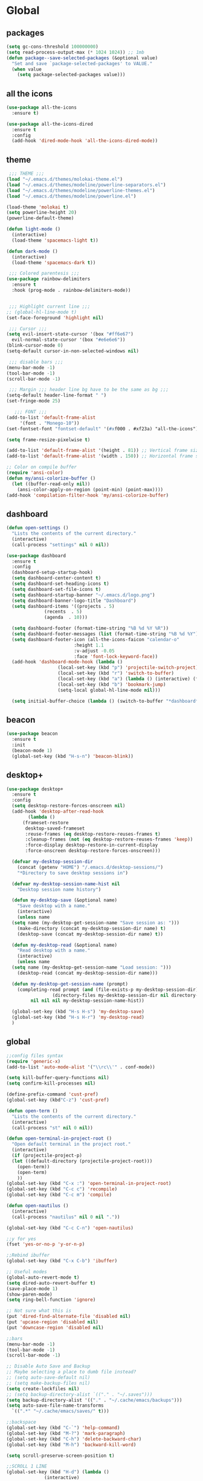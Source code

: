 * Global
** packages
 #+BEGIN_SRC emacs-lisp
   (setq gc-cons-threshold 100000000)
   (setq read-process-output-max (* 1024 1024)) ;; 1mb
   (defun package--save-selected-packages (&optional value)
     "Set and save `package-selected-packages' to VALUE."
     (when value
       (setq package-selected-packages value)))
 #+END_SRC
** all the icons
 #+BEGIN_SRC emacs-lisp
   (use-package all-the-icons
     :ensure t)

   (use-package all-the-icons-dired
     :ensure t
     :config
     (add-hook 'dired-mode-hook 'all-the-icons-dired-mode))
 #+END_SRC
** theme
 #+BEGIN_SRC emacs-lisp
	;;; THEME ;;;
   (load "~/.emacs.d/themes/molokai-theme.el")
   (load "~/.emacs.d/themes/modeline/powerline-separators.el")
   (load "~/.emacs.d/themes/modeline/powerline-themes.el")
   (load "~/.emacs.d/themes/modeline/powerline.el")

   (load-theme 'molokai t)
   (setq powerline-height 20)
   (powerline-default-theme)

   (defun light-mode ()
     (interactive)
     (load-theme 'spacemacs-light t))

   (defun dark-mode ()
     (interactive)
     (load-theme 'spacemacs-dark t))

	;;; Colored parentesis ;;;
   (use-package rainbow-delimiters
     :ensure t
     :hook (prog-mode . rainbow-delimiters-mode))


	;;; Highlight current line ;;;
   ;; (global-hl-line-mode t)
   (set-face-foreground 'highlight nil)

	;;; Cursor ;;;
   (setq evil-insert-state-cursor '(box "#ff6e67")
	 evil-normal-state-cursor '(box "#e6e6e6"))
   (blink-cursor-mode 0)
   (setq-default cursor-in-non-selected-windows nil)

	;;; disable bars ;;;
   (menu-bar-mode -1)
   (tool-bar-mode -1)
   (scroll-bar-mode -1)

	;;; Margin ;;; header line bg have to be the same as bg ;;;
   (setq-default header-line-format " ")
   (set-fringe-mode 25)

      ;;; FONT ;;;
   (add-to-list 'default-frame-alist
		'(font . "Monego-10"))
   (set-fontset-font "fontset-default" '(#xf000 . #xf23a) "all-the-icons")

   (setq frame-resize-pixelwise t)

   (add-to-list 'default-frame-alist '(height . 81)) ;; Vertical frame size
   (add-to-list 'default-frame-alist '(width . 150)) ;; Horizontal frame size

   ;; Color on compile buffer
   (require 'ansi-color)
   (defun my/ansi-colorize-buffer ()
     (let ((buffer-read-only nil))
       (ansi-color-apply-on-region (point-min) (point-max))))
   (add-hook 'compilation-filter-hook 'my/ansi-colorize-buffer)
 #+END_SRC
** dashboard
 #+BEGIN_SRC emacs-lisp
   (defun open-settings ()
     "Lists the contents of the current directory."
     (interactive)
     (call-process "settings" nil 0 nil))

   (use-package dashboard
     :ensure t
     :config
     (dashboard-setup-startup-hook)
     (setq dashboard-center-content t)
     (setq dashboard-set-heading-icons t)
     (setq dashboard-set-file-icons t)
     (setq dashboard-startup-banner "~/.emacs.d/logo.png")
     (setq dashboard-banner-logo-title "Dashboard")
     (setq dashboard-items '((projects . 5)
			     (recents  . 5)
			     (agenda  . 10)))

     (setq dashboard-footer (format-time-string "%B %d %Y %R"))
     (setq dashboard-footer-messages (list (format-time-string "%B %d %Y")))
     (setq dashboard-footer-icon (all-the-icons-faicon "calendar-o"
							:height 1.1
							:v-adjust -0.05
							:face 'font-lock-keyword-face))
     (add-hook 'dashboard-mode-hook (lambda ()
				      (local-set-key (kbd "p") 'projectile-switch-project)
				      (local-set-key (kbd "r") 'switch-to-buffer)
				      (local-set-key (kbd "a") (lambda () (interactive) (find-file "~/Dropbox/agenda.org")))
				      (local-set-key (kbd "b") 'bookmark-jump)
				      (setq-local global-hl-line-mode nil)))

     (setq initial-buffer-choice (lambda () (switch-to-buffer "*dashboard*"))))
 #+END_SRC
** beacon
 #+BEGIN_SRC emacs-lisp
   (use-package beacon
     :ensure t
     :init
     (beacon-mode 1)
     (global-set-key (kbd "H-s-n") 'beacon-blink))
 #+END_SRC
** desktop+
 #+BEGIN_SRC emacs-lisp
   (use-package desktop+
     :ensure t
     :config
     (setq desktop-restore-forces-onscreen nil)
     (add-hook 'desktop-after-read-hook
	       (lambda ()
		 (frameset-restore
		  desktop-saved-frameset
		  :reuse-frames (eq desktop-restore-reuses-frames t)
		  :cleanup-frames (not (eq desktop-restore-reuses-frames 'keep))
		  :force-display desktop-restore-in-current-display
		  :force-onscreen desktop-restore-forces-onscreen)))

     (defvar my-desktop-session-dir
       (concat (getenv "HOME") "/.emacs.d/desktop-sessions/")
       "*Directory to save desktop sessions in")

     (defvar my-desktop-session-name-hist nil
       "Desktop session name history")

     (defun my-desktop-save (&optional name)
       "Save desktop with a name."
       (interactive)
       (unless name
	 (setq name (my-desktop-get-session-name "Save session as: ")))
       (make-directory (concat my-desktop-session-dir name) t)
       (desktop-save (concat my-desktop-session-dir name) t))

     (defun my-desktop-read (&optional name)
       "Read desktop with a name."
       (interactive)
       (unless name
	 (setq name (my-desktop-get-session-name "Load session: ")))
       (desktop-read (concat my-desktop-session-dir name)))

     (defun my-desktop-get-session-name (prompt)
       (completing-read prompt (and (file-exists-p my-desktop-session-dir)
				    (directory-files my-desktop-session-dir nil directory-files-no-dot-files-regexp))
			nil nil nil my-desktop-session-name-hist))

     (global-set-key (kbd "H-s H-s") 'my-desktop-save)
     (global-set-key (kbd "H-s H-r") 'my-desktop-read)
     )
 #+END_SRC

** global
 #+BEGIN_SRC emacs-lisp
   ;;config files syntax
   (require 'generic-x)
   (add-to-list 'auto-mode-alist '("\\rc\\'" . conf-mode))

   (setq kill-buffer-query-functions nil)
   (setq confirm-kill-processes nil)

   (define-prefix-command 'cust-pref)
   (global-set-key (kbd"C-z") 'cust-pref)

   (defun open-term ()
     "Lists the contents of the current directory."
     (interactive)
     (call-process "st" nil 0 nil))

   (defun open-terminal-in-project-root ()
     "Open default terminal in the project root."
     (interactive)
     (if (projectile-project-p)
	 (let ((default-directory (projectile-project-root)))
	   (open-term))
       (open-term)
       ))
   (global-set-key (kbd "C-x :") 'open-terminal-in-project-root)
   (global-set-key (kbd "C-c c") 'recompile)
   (global-set-key (kbd "C-c m") 'compile)

   (defun open-nautilus ()
     (interactive)
     (call-process "nautilus" nil 0 nil "."))

   (global-set-key (kbd "C-c C-n") 'open-nautilus)

   ;;y for yes
   (fset 'yes-or-no-p 'y-or-n-p)

   ;;Rebind ibuffer
   (global-set-key (kbd "C-x C-b") 'ibuffer)

   ;; Useful modes
   (global-auto-revert-mode t)
   (setq dired-auto-revert-buffer t)
   (save-place-mode 1)
   (show-paren-mode)
   (setq ring-bell-function 'ignore)

   ;; Not sure what this is
   (put 'dired-find-alternate-file 'disabled nil)
   (put 'upcase-region 'disabled nil)
   (put 'downcase-region 'disabled nil)

   ;;bars
   (menu-bar-mode -1)
   (tool-bar-mode -1)
   (scroll-bar-mode -1)

   ;; Disable Auto Save and Backup
   ;; Maybe selecting a place to dumb file instead?
   ;; (setq auto-save-default nil)
   ;; (setq make-backup-files nil)
   (setq create-lockfiles nil)
   ;; (setq backup-directory-alist `(("." . "~/.saves")))
   (setq backup-directory-alist '(("." . "~/.cache/emacs/backups")))
   (setq auto-save-file-name-transforms
	 `((".*" "~/.cache/emacs/saves/" t)))

   ;;backspace
   (global-set-key (kbd "C-`") 'help-command)
   (global-set-key (kbd "M-?") 'mark-paragraph)
   (global-set-key (kbd "C-h") 'delete-backward-char)
   (global-set-key (kbd "M-h") 'backward-kill-word)

   (setq scroll-preserve-screen-position t)

   ;;SCROLL 1 LINE
   (global-set-key (kbd "H-d") (lambda ()
				 (interactive)
				 (scroll-up 4)
				 (setq this-command 'next-line)
				 (next-line 4)))
   (global-set-key (kbd "H-u") (lambda ()
				 (interactive)
				 (scroll-down 4)
				 (setq this-command 'previous-line)
				 (previous-line 4)))

   ;; Edit as root
   (defun er-sudo-edit (&optional arg)
     (interactive "P")
     (if (or arg (not buffer-file-name))
	 (find-file (concat "/sudo:root@localhost:"
			    (ido-read-file-name "Find file(as root): ")))
       (find-alternate-file (concat "/sudo:root@localhost:" buffer-file-name))))

   (global-set-key (kbd "C-x C-r") #'er-sudo-edit)

   ;;Save on focus lost
   (defun save-all ()
     (interactive)
     (save-some-buffers t))

   (add-hook 'focus-out-hook 'save-all)
   (defadvice switch-to-buffer (before save-buffer-now activate)
     (when buffer-file-name (save-buffer)))
   (defadvice projectile-find-other-file (before save-buffer-now activate)
     (when buffer-file-name (save-buffer)))
   (defadvice bookmark-jump (before save-buffer-now activate)
     (when buffer-file-name (save-buffer)))
   (defadvice other-window (before other-window-now activate)
     (when buffer-file-name (save-buffer)))
   (defadvice windmove-up (before other-window-now activate)
     (when buffer-file-name (save-buffer)))
   (defadvice windmove-down (before other-window-now activate)
     (when buffer-file-name (save-buffer)))
   (defadvice windmove-left (before other-window-now activate)
     (when buffer-file-name (save-buffer)))
   (defadvice windmove-right (before other-window-now activate)
     (when buffer-file-name (save-buffer)))

   ;;asm mode
   (defun my-asm-mode-hook ()
     ;; you can use `comment-dwim' (M-;) for this kind of behaviour anyway
     (local-unset-key (vector asm-comment-char))
     ;; asm-mode sets it locally to nil, to "stay closer to the old TAB behaviour".
     (setq tab-always-indent (default-value 'tab-always-indent)))

   (add-hook 'asm-mode-hook #'my-asm-mode-hook)


      ;;; indent buffer or region
   (defun er-indent-buffer ()
     "Indent the currently visited buffer."
     (interactive)
     (indent-region (point-min) (point-max)
		    (delete-trailing-whitespace)))

   (defun er-indent-region-or-buffer ()
     "Indent a region if selected, otherwise the whole buffer."
     (interactive)
     (save-excursion
       (if (region-active-p)
	   (progn
	     (indent-region (region-beginning) (region-end))
	     (message "Indented selected region."))
	 (progn
	   (er-indent-buffer)
	   (message "Indented buffer.")))))

   (global-set-key (kbd "C-M-\\") #'er-indent-region-or-buffer)

   ;; C-a better beginning of line
   (defun smarter-move-beginning-of-line (arg)
     (interactive "^p")
     (setq arg (or arg 1))

     ;; Move lines first
     (when (/= arg 1)
       (let ((line-move-visual nil))
	 (forward-line (1- arg))))

     (let ((orig-point (point)))
       (back-to-indentation)
       (when (= orig-point (point))
	 (move-beginning-of-line 1))))

   ;; remap C-a to `smarter-move-beginning-of-line'
   (global-set-key [remap move-beginning-of-line]
		   'smarter-move-beginning-of-line)

   ;; move the line(s) spanned by the active region up/down (line transposing)
   ;; {{{
   (defun move-lines (n)
     (let ((beg) (end) (keep))
       (if mark-active
	   (save-excursion
	     (setq keep t)
	     (setq beg (region-beginning)
		   end (region-end))
	     (goto-char beg)
	     (setq beg (line-beginning-position))
	     (goto-char end)
	     (setq end (line-beginning-position 2)))
	 (setq beg (line-beginning-position)
	       end (line-beginning-position 2)))
       (let ((offset (if (and (mark t)
			      (and (>= (mark t) beg)
				   (< (mark t) end)))
			 (- (point) (mark t))))
	     (rewind (- end (point))))
	 (goto-char (if (< n 0) beg end))
	 (forward-line n)
	 (insert (delete-and-extract-region beg end))
	 (backward-char rewind)
	 (if offset (set-mark (- (point) offset))))
       (if keep
	   (setq mark-active t
		 deactivate-mark nil))))

   (defun move-lines-up (n)
     "move the line(s) spanned by the active region up by N lines."
     (interactive "*p")
     (move-lines (- (or n 1))))

   (defun move-lines-down (n)
     "move the line(s) spanned by the active region down by N lines."
     (interactive "*p")
     (move-lines (or n 1)))

   (global-set-key (kbd "H-p") 'move-lines-up)
   (global-set-key (kbd "H-n") 'move-lines-down)
 #+END_SRC
** buffers
 #+BEGIN_SRC emacs-lisp
   ;; (setq-default message-log-max nil)
   ;; (when (get-buffer "*Messages*")
   ;;   (kill-buffer "*Messages*"))

   ;; switch to previous buffer
   (defun switch-to-previous-buffer ()
     (interactive)
     (switch-to-buffer (other-buffer)))

   (global-set-key (kbd "H-<tab>") 'switch-to-previous-buffer)

   (defun dont-kill-important-buffers ()
     "Inhibit killing of important buffers."
     (not (member (buffer-name) '("*dashboard*" "*scratch*"))))

   (add-hook 'kill-buffer-query-functions #'dont-kill-important-buffers)

   (defun nuke-all-buffers ()
     (interactive)
     (mapcar 'kill-buffer (buffer-list))
     (delete-other-windows))
   (global-set-key (kbd "C-x K") 'nuke-all-buffers)

   (defun kill-other-buffers ()
     (interactive)
     (dolist (buffer (buffer-list))
       (unless (or (eql buffer (current-buffer)) )
	 (kill-buffer buffer))))
   (global-set-key (kbd "C-x L") 'kill-other-buffers)

   (global-set-key (kbd "H-h") 'windmove-left)
   (global-set-key (kbd "H-l") 'windmove-right)
   (global-set-key (kbd "H-k") 'windmove-up)
   (global-set-key (kbd "H-j") 'windmove-down)

   (global-set-key (kbd "H-M-h") 'shrink-window-horizontally)
   (global-set-key (kbd "H-M-l") 'enlarge-window-horizontally)
   (global-set-key (kbd "H-M-k") 'enlarge-window)
   (global-set-key (kbd "H-M-j") 'shrink-window)

   (use-package buffer-move
     :ensure t
     :init
     (global-set-key (kbd "H-K")     'buf-move-up)
     (global-set-key (kbd "H-J")   'buf-move-down)
     (global-set-key (kbd "H-H")   'buf-move-left)
     (global-set-key (kbd "H-L")  'buf-move-right))

   (when (fboundp 'winner-mode)
     (winner-mode 1))

   (global-set-key (kbd "H-/") 'winner-undo)
   (global-set-key (kbd "H-?") 'winner-redo)

   (setq fit-window-to-buffer-horizontally t)
   (setq window-resize-pixelwise t)

   (defun my-make-room-for-new-compilation-buffer ()
     "Renames existing *compilation* buffer to something unique so
	 that a new compilation job can be run."
     (interactive)
     (let ((cbuf (get-buffer "*compilation*"))
	   (more-cbufs t)
	   (n 1)
	   (new-cbuf-name ""))
       (when cbuf
	 (while more-cbufs
	   (setq new-cbuf-name (concat (format "*compilation: %d " n) compile-command "*"))
	   (setq n (1+ n))
	   (setq more-cbufs (get-buffer new-cbuf-name)))
	 (with-current-buffer cbuf
	   (rename-buffer new-cbuf-name)))))

   (add-hook 'compilation-mode-hook 'my-make-room-for-new-compilation-buffer)

   (defvar parameters
     '(window-parameters . ((no-delete-other-windows . t))))

   (setq
    display-buffer-alist
    `(("\\*Buffer List\\*" display-buffer-in-side-window
       (side . bottom) (slot . 0) (window-height . fit-window-to-buffer)
       (preserve-size . (nil . t)) ,parameters)
      ("\\*Tags List\\*" display-buffer-in-side-window
       (side . right) (slot . 0) (window-width . fit-window-to-buffer)
       (preserve-size . (t . nil)) ,parameters)
      ("\\*\\(?:help\\|grep\\|Completions\\)\\*\\|^*compilation:"
       (display-buffer-reuse-window display-buffer-in-side-window)
       (side . top) (slot . -1) (preserve-size . (nil . t)) (window-height . 0.15)
       ,parameters)
      ("\\*\\(?:shell\\|vterm\\)\\*\\|^magit:"
       (display-buffer-reuse-window display-buffer-in-side-window)
       (side . top) (slot . 1) (preserve-size . (nil . t)) (window-height . 0.15)
       ,parameters)))
   (global-set-key (kbd "C-x w") 'window-toggle-side-windows)

   (global-set-key (kbd "H-!") (lambda()
				 (interactive)
				 (display-buffer-in-side-window (get-buffer (buffer-name)) '((side . top) (slot . -1)))))
   (global-set-key (kbd "H-@") (lambda()
				 (interactive)
				 (display-buffer-in-side-window (get-buffer (buffer-name)) '((side . top) (slot . 1)))))
   (global-set-key (kbd "H-#") (lambda()
				 (interactive)
				 (display-buffer-in-side-window (get-buffer (buffer-name)) '((side . right) (slot . 1) (window-width . 0.35)))))
 #+END_SRC
** smooth-scrolling
 #+BEGIN_SRC emacs-lisp
   (use-package smooth-scrolling
     :ensure t
     :config
     (smooth-scrolling-mode 1))
 #+END_SRC
** openwith
 #+BEGIN_SRC emacs-lisp
   (use-package openwith
     :ensure t
     :config
     (when (require 'openwith nil 'noerror)
       (setq openwith-associations
             (list
              (list (openwith-make-extension-regexp
                     '("mp4" "mkv"))
                    "mpv"
                    '(file))
              (list (openwith-make-extension-regexp
                     '("glade"))
                    "glade"
                    '(file))
              (list (openwith-make-extension-regexp
                     '("mp3"))
                    "alacritty -e cmus"
                    '(file))
              (list (openwith-make-extension-regexp
                     '("doc" "xls" "xlsx" "ppt" "odt" "ods" "odg" "odp"))
                    "libreoffice"
                    '(file))
              (list (openwith-make-extension-regexp
                     '("pdf" "ps" "ps.gz" "dvi"))
                    "zathura"
                    '(file))
              (list (openwith-make-extension-regexp
                     '("docx"))
                    "libreoffice"
                    '(file))

              (list (openwith-make-extension-regexp
                     '("xopp"))
                    "xournalpp"
                    '(file))

              (list (openwith-make-extension-regexp
                     '("vcd"))
                    "gtkwave"
                    '(file))
              ))
       (openwith-mode 1))
     )
   (setq large-file-warning-threshold nil)
 #+END_SRC
** org
 #+BEGIN_SRC emacs-lisp
   (use-package org
     :ensure t
     :config
     (setq org-image-actual-width nil)
     (setq org-src-window-setup 'split-window-below)
     (add-hook 'org-mode-hook 'hi-lock-mode)
     (setq org-agenda-files (list "~/Dropbox/agenda.org")))

   (use-package org-bullets
     :ensure t
     :config
     (setq org-bullets-face-name (quote org-bullet-face))
     (add-hook 'org-mode-hook (lambda () (org-bullets-mode 1)))
     (setq org-bullets-bullet-list '("◉" "•" "●" "▶" "►" "▸"))
     )
   (define-key org-mode-map (kbd "C-c C-a") 'org-agenda)
   (define-key org-mode-map (kbd "H-,") 'org-cycle-agenda-files)
   (define-key org-mode-map (kbd "C-,") 'mc/mark-previous-like-this)
   (define-key org-mode-map (kbd "M-h") 'backward-kill-word)
   (define-key org-mode-map (kbd "C-c h") 'counsel-org-goto-all)
   (setq org-startup-with-inline-images t)
 #+END_SRC
** dired
 #+BEGIN_SRC emacs-lisp
   (require 'dired-x)
   (setq-default dired-omit-files-p t) ; Buffer-local variable
   (setq dired-omit-files (concat dired-omit-files "\\|^\\..+$"))
   (add-hook 'dired-mode-hook
	     (lambda ()
	       (define-key dired-mode-map (kbd "M-p")
		 (lambda () (interactive) (find-alternate-file "..")))))

   (add-hook 'dired-mode-hook
	     (lambda ()
	       (define-key dired-mode-map (kbd "J")
		 (lambda () (interactive) (counsel-find-file)))))

   (add-hook 'dired-mode-hook
	     (lambda ()
	       (define-key dired-mode-map (kbd "j")
		 (lambda () (interactive) (next-line)))))

   (add-hook 'dired-mode-hook
	     (lambda ()
	       (define-key dired-mode-map (kbd "k")
		 (lambda () (interactive) (previous-line)))))

   (add-hook 'dired-mode-hook
	     (lambda ()
	       (define-key dired-mode-map (kbd "K")
		 (lambda () (interactive) (dired-do-kill-lines)))))


   (add-hook 'dired-mode-hook
	     (lambda ()
	       (dired-hide-details-mode)))


   ;; zip files on dired mode
   (defvar dired-compress-files-alist
     '(("\\.tar\\.gz\\'" . "tar -c %i | gzip -c9 > %o")
       ("\\.zip\\'" . "zip %o -r --filesync %i")))
 #+END_SRC

** avy
 #+BEGIN_SRC emacs-lisp
   (use-package avy
     :ensure t
     :config
     (defun avy-line-saving-column ()
     (interactive)
     (let ((col (current-column)))
       (avy-goto-line)
       (move-to-column col)))

     (global-set-key (kbd "C-S-l") 'avy-line-saving-column))
 #+END_SRC
** evil
 #+BEGIN_SRC emacs-lisp
   (use-package evil
     :ensure t
     :init
     (setq-default evil-want-C-u-scroll t)
     (setq evil-want-keybinding nil)
     (setq evil-want-integration t)
     :config
     (evil-mode 1)
     (evil-set-undo-system 'undo-tree)
     (setq evil-normal-state-tag " NORMAL ")
     (setq evil-insert-state-tag " INSERT ")
     (setq evil-visual-state-tag " VISUAL ")
     ;;emacs state is i state
     (setq evil-insert-state-map (make-sparse-keymap))
     (define-key evil-insert-state-map (kbd "<escape>") 'evil-normal-state)

     (add-to-list 'evil-emacs-state-modes 'nav-mode)
     (add-to-list 'evil-emacs-state-modes 'dired-mode)

     (define-key evil-normal-state-map (kbd "gd") 'xref-find-definitions)
     (define-key evil-normal-state-map (kbd "M-.") 'xref-find-definitions)
     (define-key evil-normal-state-map (kbd "M-,") 'xref-pop-marker-stack)

     (with-eval-after-load 'evil-maps
       (define-key evil-motion-state-map (kbd "SPC") nil)
       (define-key evil-motion-state-map (kbd "RET") nil)
       (define-key evil-motion-state-map (kbd "TAB") nil))

     (evil-set-initial-state 'vterm-mode 'insert)

     (define-key evil-motion-state-map "'" 'evil-goto-mark)
     (define-key evil-motion-state-map "`" 'evil-goto-mark-line)

     (define-key evil-motion-state-map " " nil)
     (define-key evil-motion-state-map (kbd "K") 'man)

     (evil-define-motion evil-avy-goto-line-keep-column (count)
       "Evil motion for avy-goto-line, restoring column."
       :type exclusive :jump t :repeat abort
       (evil-without-repeat
	 (evil-enclose-avy-for-motion
	   (evil-save-column (avy-goto-line)))))
     ;; goto-line motion map (example)

     (define-key evil-motion-state-map (kbd "g c") 'avy-goto-char-2)
     (define-key evil-motion-state-map (kbd "g l") 'evil-avy-goto-line-keep-column)
     ;; (define-key evil-motion-state-map (kbd "g l") 'avy-line-saving-column)
     (define-key evil-normal-state-map (kbd "SPC w") 'window-toggle-side-windows)
     (define-key evil-normal-state-map (kbd "SPC 1") 'delete-other-windows)
     (define-key evil-normal-state-map (kbd "SPC 2") 'split-window-below)
     (define-key evil-normal-state-map (kbd "SPC 3") 'split-window-right)
     (define-key evil-normal-state-map (kbd "SPC 4 0") 'kill-buffer-and-window)
     (define-key evil-normal-state-map (kbd "SPC 0") 'delete-window)
     (define-key evil-normal-state-map (kbd "SPC f") 'find-file)
     (define-key evil-normal-state-map (kbd "SPC b") 'ivy-switch-buffer)
     (define-key evil-normal-state-map (kbd "SPC k") 'kill-buffer)
     (define-key evil-normal-state-map (kbd "SPC r b") 'bookmark-jump)
     (define-key evil-normal-state-map (kbd "SPC m d") 'magit-diff-buffer-file)
     (define-key evil-normal-state-map (kbd "SPC m f") 'magit-file-dispatch)
     (define-key evil-normal-state-map (kbd "SPC g") 'magit-status)

     (define-key evil-normal-state-map (kbd "g r") 'lsp-ui-peek-find-references)
     (define-key evil-normal-state-map (kbd "g R") 'lsp-find-references)
     (define-key evil-normal-state-map (kbd "g s") 'lsp-ivy-workspace-symbol)
     (define-key evil-normal-state-map (kbd "g S") 'lsp-ivy-global-workspace-symbol)
     (define-key evil-normal-state-map (kbd "SPC l l") 'lsp)
     (define-key evil-normal-state-map (kbd "SPC l e") 'lsp-treemacs-errors-list)
     (define-key evil-normal-state-map (kbd "SPC l o") 'lsp-organize-imports)
     (define-key evil-normal-state-map (kbd "SPC l t") 'treemacs-find-tag)
     (define-key evil-normal-state-map (kbd "SPC l r") 'lsp-rename)
     (define-key evil-normal-state-map (kbd "SPC l R") 'lsp-workspace-restart)
     (define-key evil-normal-state-map (kbd "SPC l a") 'lsp-execute-code-action)
     (define-key evil-normal-state-map (kbd "SPC l x") 'lsp-workspace-folders-remove)

     (define-key evil-normal-state-map (kbd "SPC [") 'flycheck-previous-error)
     (define-key evil-normal-state-map (kbd "SPC ]") 'flycheck-next-error)
     (define-key evil-normal-state-map (kbd "SPC e") 'flycheck-list-errors)

     (evil-define-key 'normal dashboard-mode-map
       (kbd "p") 'projectile-switch-project
       (kbd "b") 'bookmark-jump
       (kbd "a") (lambda () (interactive) (find-file "~/Dropbox/agenda.org"))
       (kbd "r") 'switch-to-buffer)

     (evil-define-key 'normal lsp-mode-map
       (kbd "SPC l d d") 'dap-debug
       (kbd "SPC l d b") 'dap-breakpoint-toggle
       (kbd "SPC l d h") 'dap-hydra)

     (evil-define-key 'normal java-mode-map
       (kbd "SPC l d d") 'dap-java-debug
       (kbd "SPC l d b") 'dap-breakpoint-toggle
       (kbd "SPC l d h") 'dap-hydra)

     (evil-define-key 'normal c-mode-map
       (kbd "SPC l d d") 'dap-debug
       (kbd "SPC l d b") 'dap-breakpoint-toggle
       (kbd "SPC l d h") 'dap-hydra)

     (evil-define-key 'normal magit-mode-map
       (kbd "g c") 'avy-goto-char-2
       (kbd "g l") 'evil-avy-goto-line-keep-column
       (kbd "C-M-<tab>") 'magit-section-cycle-diffs
       (kbd "SPC 1") 'delete-other-windows
       (kbd "SPC 2") 'split-window-below
       (kbd "SPC 3") 'split-window-right
       (kbd "SPC 4 0") 'kill-buffer-and-window
       (kbd "SPC 0") 'delete-window
       (kbd "SPC f") 'find-file
       (kbd "SPC b") 'ivy-switch-buffer
       (kbd "SPC k") 'kill-buffer
       (kbd "SPC r b") 'bookmark-jump
       (kbd "SPC g") 'magit-status)

     (evil-define-key 'normal dired-mode-map
       (kbd "g c") 'avy-goto-char-2
       (kbd "g l") 'evil-avy-goto-line-keep-column
       (kbd "g r") 'revert-buffer
       (kbd "K") 'dired-kill-subdir
       (kbd "SPC 2") 'split-window-below
       (kbd "SPC 3") 'split-window-right
       (kbd "SPC 4 0") 'kill-buffer-and-window
       (kbd "SPC 0") 'delete-window
       (kbd "SPC f") 'find-file
       (kbd "SPC b") 'ivy-switch-buffer
       (kbd "SPC k") 'kill-buffer
       (kbd "SPC r b") 'bookmark-jump
       (kbd "SPC g") 'magit-status)

     (evil-define-key 'normal projectile-mode-map
       (kbd "SPC p") 'projectile-command-map
       (kbd "SPC p b") 'my-counsel-projectile-switch-to-buffer
       (kbd "SPC TAB") 'projectile-switch-open-project
       (kbd "SPC p C-c") 'projectile-repeat-last-command)

     (evil-define-key 'normal xref--xref-buffer-mode-map
       (kbd "p") 'xref-prev-line
       (kbd "n") 'xref-next-line)

     (evil-define-key 'treemacs treemacs-mode-map
       (kbd "J") #'treemacs-find-file)

     (evil-define-key 'normal tide-mode-map
       (kbd "g d") 'tide-jump-to-definition
       (kbd "g r") 'xref-find-references
       (kbd "SPC t e") 'tide-project-errors
       (kbd "SPC t r") 'tide-rename-symbol
       (kbd "SPC t R") 'tide-rename-file
       (kbd "SPC t o") 'tide-organize-imports
       (kbd "SPC t f") 'tide-fix)
     )

   (use-package evil-collection
     :after magit 
     :ensure t
     :custom (evil-collection-setup-minibuffer t)
     :init (evil-collection-init))
 #+END_SRC
** undo-tree
 #+BEGIN_SRC emacs-lisp
   (use-package undo-tree
     :ensure t
     :config
     (global-undo-tree-mode))
 #+END_SRC
** mc
 #+BEGIN_SRC emacs-lisp
   (use-package multiple-cursors
     :ensure t
     :config
     (global-set-key (kbd "C-.")  'mc/mark-next-like-this)
     (global-set-key (kbd "C-,")  'mc/mark-previous-like-this)
     (global-set-key (kbd "C-\"")  'mc/mark-all-like-this)
     ;; (global-set-key (kbd "M-<down>")  'mc/mark-next-word-like-this)
     (global-set-key (kbd "C->")  'mc/skip-to-next-like-this)
     (global-set-key (kbd "C-<")  'mc/skip-to-previous-like-this)
     (global-set-key (kbd "C-x C-.")  'mc/unmark-next-like-this)
     (global-set-key (kbd "C-x C-,")  'mc/unmark-previous-like-this)
     (global-set-key (kbd "C-x C-:")  'mc/mark-pop)
     (global-set-key (kbd "M-[")  'mc/insert-numbers)
     (global-set-key (kbd "M-]")  'mc/insert-letters)
     ;; (global-set-key (kbd "C-c a")  'mc/vertical-align)

     )
 #+END_SRC
** helm
 #+BEGIN_SRC emacs-lisp
   (use-package helm
     :ensure t
     :config
     (require 'helm-config)
     (defvar emacs-helm-display-help-buffer-regexp '("\\*.*Helm.*Help.*\\*"))
     (defvar emacs-helm-display-buffer-regexp `("\\*.*helm.*\\*"
						(display-buffer-in-side-window)
						(inhibit-same-window . nil)
						(side . bottom)
						(window-width . 0.6)
						(window-height . 0.4)))

     (defun display-helm-at-bottom (buffer &optional _resume)
       (let ((display-buffer-alist (list emacs-helm-display-help-buffer-regexp
					 emacs-helm-display-buffer-regexp)))
	 (display-buffer buffer)))
     (setq helm-display-function 'display-helm-at-bottom)
     (setq helm-swoop-split-window-function 'display-helm-at-bottom)

     (setq use-dialog-box nil)
     (define-key helm-map (kbd "C-h") 'delete-backward-char)
     (helm-autoresize-mode 1)
     (global-set-key (kbd "H-y") 'helm-show-kill-ring))

   (use-package helm-xref
     :ensure t)

   (setq xref-prompt-for-identifier '(not xref-find-definitions
					  xref-find-definitions-other-window
					  xref-find-definitions-other-frame
					  xref-find-references))
 #+END_SRC
** ivy
 #+BEGIN_SRC emacs-lisp
   (use-package ivy
     :ensure t
     :init (ivy-mode 1)
     :config
     (setq ivy-height-alist
	   '((t
	      lambda (_caller)
	      (/ (frame-height) 2))))
     (setq ivy-display-style 'fancy)
     (setq ivy-count-format "%d/%d ")
     (setq ivy-use-virtual-buffers t)
     (setq ivy-re-builders-alist
	   '((t . ivy--regex-ignore-order)
	     (t      . ivy--regex-fuzzy)))
     (setq ivy-ignore-buffers '("\\` " "\\`\\*"))
     (global-set-key (kbd "C-c s") 'isearch-forward)
     (global-set-key (kbd "C-s") 'swiper)
     (define-key ivy-minibuffer-map (kbd "C-j") 'ivy-call)
     (define-key ivy-minibuffer-map (kbd "TAB") 'ivy-alt-done))

   (defun my-ivy-read (prompt)
     (ivy-read prompt (seq-filter
		       (lambda (x) (and (or (string-match-p "^*compilation" x)
					    (string-match-p "^*vterm" x)
					    (string-match-p "^magit:" x))
					(not (string-equal (buffer-name) x))))
		       (mapcar #'buffer-name (buffer-list)))))

   (defun ivy-compilation-buffers (&optional name)
     "Read desktop with a name."
     (interactive)
     (unless name
       (setq name (my-ivy-read "compilation buffers: ")))
     (switch-to-buffer name))

   (global-set-key (kbd "H-x b") 'ivy-compilation-buffers)
 #+END_SRC
** counsel
 #+BEGIN_SRC emacs-lisp
   (use-package counsel
     :ensure t
     :config
     (setq counsel-find-file-ignore-regexp "\\`\\.")
     (setq ivy-initial-inputs-alist nil)
     (global-set-key (kbd "C-x C-f") 'counsel-find-file)
     (global-set-key (kbd "M-x") 'counsel-M-x)
     (global-set-key (kbd "C-x l") 'counsel-locate))
 #+END_SRC
** projectile
  #+BEGIN_SRC emacs-lisp
    (use-package projectile
      :ensure t
      :config
      (projectile-global-mode 1)

      (setq projectile-project-root-files-bottom-up '(".projectile" ; projectile project marker
						      ".hg"         ; Mercurial VCS root dir
						      ".fslckout"   ; Fossil VCS root dir
						      "_FOSSIL_"    ; Fossil VCS root DB on Windows
						      ".bzr"        ; Bazaar VCS root dir
						      "_darcs"      ; Darcs VCS root dir
						      ))
      (setq projectile-completion-system 'ivy)
      (put 'projectile-project-compilation-dir 'safe-local-variable (lambda (_) t))
      (setq projectile-switch-project-action 'my-counsel-projectile-switch-to-buffer)
      ;; (put 'projectile-project-compilation-cmd 'safe-local-variable (lambda (_) t))
      (add-to-list 'safe-local-variable-values '(projectile-project-compilation-cmd . "make -C eclipse-GCC/Debug"))
      (add-to-list 'safe-local-variable-values '(projectile-project-compilation-cmd . "make")))
  #+END_SRC
** counsel-projectile
 #+BEGIN_SRC emacs-lisp
   (use-package counsel-projectile
     :after counsel
     :ensure t
     :config
     (define-key projectile-mode-map (kbd "C-c p") 'projectile-command-map)
     (define-key counsel-mode-map (kbd "C-j") 'ivy-call)

     (defun my-counsel-projectile-switch-to-buffer ()
       "Jump to a buffer in the current project."
       (interactive)
       (if (and (eq projectile-require-project-root 'prompt)
		(not (projectile-project-p)))
	   (counsel-projectile-switch-to-buffer-action-switch-project)
	 (ivy-read (projectile-prepend-project-name "Switch to buffer: ")
		   ;; We use a collection function so that it is called each
		   ;; time the `ivy-state' is reset. This is needed for the
		   ;; "kill buffer" action.
		   (cdr (projectile-project-buffer-names))

		   :matcher #'ivy--switch-buffer-matcher
		   :require-match t
		   :sort counsel-projectile-sort-buffers
		   :action counsel-projectile-switch-to-buffer-action
		   :keymap counsel-projectile-switch-to-buffer-map
		   :caller 'counsel-projectile-switch-to-buffer)))

     (ivy-configure 'counsel-projectile-switch-to-buffer
       :display-transformer-fn #'counsel-projectile-switch-to-buffer-transformer)

     (counsel-projectile-mode))
 #+END_SRC
** vterm
#+BEGIN_SRC emacs-lisp
  (use-package vterm
    :ensure t
    :init (setq-default vterm-always-compile-module t)
    :config
    (add-hook 'vterm-mode-hook (lambda ()
				 (local-set-key (kbd "C-h") 'vterm-send-backspace)
				 (local-set-key (kbd "C-s") 'swiper)
				 (setq-local global-hl-line-mode nil)))
    (defun projectile-vterm (&optional arg)
      (interactive "P")
      (if (projectile-project-p)
	  (let* ((project (projectile-project-root)))
	    (unless (require 'vterm nil 'noerror)
	      (error "Package 'vterm' is not available"))
	    (projectile-with-default-dir project
	      (vterm "*vterm*")
	      (vterm-send-string "cd .")
	      (vterm-send-return)))
	(unless (require 'vterm nil 'noerror)
	  (error "Package 'vterm' is not available"))
	(vterm "*vterm*")
	(vterm-send-string "cd .")
	(vterm-send-return)))

    (global-set-key (kbd "M-V") 'projectile-vterm)

    (setq vterm-buffer-name-string "*vterm %s*"))
#+END_SRC
** magit
 #+BEGIN_SRC emacs-lisp
   (defadvice vc-mode-line (after strip-backend () activate)
     (when (stringp vc-mode)
       (let ((noback (replace-regexp-in-string
		      "^ Git-\\|Git:"
		      "  " vc-mode)))
	 (setq vc-mode noback))))

   (use-package magit
     :ensure t
     :bind
     ("C-x g" . magit-status)
     :config
     (setq magit-refresh-status-buffer t)
     (global-set-key (kbd "C-M-<tab>") 'magit-section-cycle-diffs)
     (defun magit-display-buffer-pop-up-frame (buffer)
       (if (with-current-buffer buffer (eq major-mode 'magit-status-mode))
	   (display-buffer buffer
			   '((display-buffer-reuse-window
			      display-buffer-pop-up-frame)
			     (reusable-frames . t)))
	 (magit-display-buffer-traditional buffer)))

     (setq magit-display-buffer-function #'magit-display-buffer-pop-up-frame)
     )

   (defun ediff-copy-both-to-C ()
     (interactive)
     (ediff-copy-diff ediff-current-difference nil 'C nil
		      (concat
		       (ediff-get-region-contents ediff-current-difference 'A ediff-control-buffer)
		       (ediff-get-region-contents ediff-current-difference 'B ediff-control-buffer))))
   (defun add-d-to-ediff-mode-map () (define-key ediff-mode-map "d" 'ediff-copy-both-to-C))
   (add-hook 'ediff-keymap-setup-hook 'add-d-to-ediff-mode-map)
 #+END_SRC
** smartparens
   #+BEGIN_SRC emacs-lisp
     (use-package smartparens
       :ensure t
       :config
       (smartparens-global-mode)
       (global-set-key (kbd "M-<backspace>") 'sp-backward-unwrap-sexp)
       (setq sp-escape-quotes-after-insert nil)

       (defun my-fancy-newline ()
         "Add two newlines and put the cursor at the right indentation
          between them if a newline is attempted when the cursor is between
          two curly braces, otherwise do a regular newline and indent"
         (interactive)
         (if (and (equal (char-before) 123) ; {
                  (equal (char-after) 125)) ; }
             (progn (newline-and-indent)
                    (split-line)
                    (indent-for-tab-command))
           (newline-and-indent)))

       (global-set-key (kbd "C-m") 'my-fancy-newline)

     )
   #+END_SRC

** pdfgrep
   #+BEGIN_SRC emacs-lisp
     (use-package pdfgrep
       :ensure t
       :config
       (pdfgrep-mode))
   #+END_SRC

** which-key
   #+BEGIN_SRC emacs-lisp
     (use-package which-key
       :ensure t
       :config
       (which-key-mode))
   #+END_SRC

* Editing
** company
 #+BEGIN_SRC emacs-lisp
   (use-package company
     :ensure t
     :config
     (setq company-minimum-prefix-length 1)
     (setq company-idle-delay 0.1)
     (global-company-mode 1)
     (setq company-selection-wrap-around t)
     (setq company-lsp--completion-cache t)
     (global-set-key (kbd "<backtab>") 'company-complete)
     (setq company-global-modes '(not gud-mode shell-mode))
     (use-package company-jedi
       :ensure t
       )
     (use-package company-auctex
       :ensure t
       ))
 #+END_SRC
** counsel-company
 #+BEGIN_SRC emacs-lisp
   (use-package counsel
     :ensure t
     :config
     (global-set-key (kbd "C-:") 'counsel-company))

 #+END_SRC
** flycheck
 #+BEGIN_SRC emacs-lisp
   (use-package flycheck
     :ensure t
     :after lsp
     )
 #+END_SRC
** yasnippet
 #+BEGIN_SRC emacs-lisp
   (use-package yasnippet
     :ensure t
     :config
     (yas-global-mode 1)
     )
   (use-package yasnippet-snippets
     :ensure t
     )
 #+END_SRC
 
** clang-format
   #+BEGIN_SRC emacs-lisp
     (use-package clang-format
       :ensure t
       :config
       (defun java-indent-region-or-buffer ()
	 "Indent a region if selected, otherwise the whole buffer."
	 (interactive)
	 (save-excursion
	   (if (region-active-p)
	       (progn
		 (clang-format-region (region-beginning) (region-end))
		 (message "Indented selected region."))
	     (progn
	       (clang-format-buffer)
	       (message "Indented buffer.")))))

       (add-hook 'java-mode-hook
		 (lambda () (local-set-key (kbd "C-M-\\") #'java-indent-region-or-buffer))))
   #+END_SRC
** progmodes
 #+BEGIN_SRC emacs-lisp
   ;; (defun c-setup-comment ()
   ;;   (setq comment-start "/*"
   ;;         comment-end   "*/"
   ;;         comment-multi-line t
   ;;         comment-continue " *"
   ;;         comment-padding 1
   ;;         comment-style 'extra-line)
   ;;   )

   ;; (defun c-setup ()
   ;; (c-setup-comment)
   ;; )

   ;; (c-add-style "work"
   ;;        '((indent-tabs-mode . nil)
   ;;          (c-basic-offset . 4)
   ;;          (c-offsets-alist
   ;;           (inclass . 4)
   ;;           (innamespace . 0))))


   (defun c-er-indent-region-or-buffer ()
     "Indent a region if selected, otherwise the whole buffer."
     (interactive)
     (save-excursion
       (if (region-active-p)
	   (progn
	     (lsp-format-region (region-beginning) (region-end))
	     (message "Indented selected region."))
	 (progn
	   (lsp-format-buffer)
	   (message "Indented buffer.")))))

   (add-hook 'c-mode-hook
	     (lambda () (local-set-key (kbd "C-M-\\") #'c-er-indent-region-or-buffer)))
   (add-hook 'c++-mode-hook
	     (lambda () (local-set-key (kbd "C-M-\\") #'c-er-indent-region-or-buffer)))

   (defun js-ts-indent-region-or-buffer ()
     "Indent a region if selected, otherwise the whole buffer."
     (interactive)
     (save-excursion
       (if (region-active-p)
	   (progn
	     (prettier-js)
	     (message "Format buffer."))
	 (progn
	   (prettier-js)
	   (message "Formated buffer.")))))

   (add-hook 'js-mode-hook
	     (lambda () (local-set-key (kbd "C-M-\\") #'js-ts-indent-region-or-buffer)))
   (add-hook 'typescript-mode-hook
	     (lambda () (local-set-key (kbd "C-M-\\") #'js-ts-indent-region-or-buffer)))
   (add-hook 'web-mode-hook
	     (lambda () (local-set-key (kbd "C-M-\\") #'js-ts-indent-region-or-buffer)))


   (c-add-style "microsoft"
		'("stroustrup"
		  (c-offsets-alist
		   (innamespace . -)
		   (inline-open . 0)
		   (inher-cont . c-lineup-multi-inher)
		   (arglist-cont-nonempty . +)
		   (template-args-cont . +))))

   (setq-default c-default-style
		 '((java-mode . "java")
		   (awk-mode . "awk")
		   (c++-mode . "microsoft")
		   (c-mode . "linux")
		   (others . "linux")))

   (c-set-offset 'case-label '+)


   (defun untabify-buffer ()
     "Untabify current buffer"
     (interactive)
     (untabify (point-min) (point-max)))

   (defun progmodes-hooks ()
     "Hooks for programming modes"
     (add-hook 'before-save-hook 'progmodes-write-hooks nil 'local))

   (defun progmodes-write-hooks ()
     "Hooks which run on file write for programming modes"
     (prog1 nil
       (untabify-buffer)
       (delete-trailing-whitespace)))

   (add-hook 'c++-mode-hook 'progmodes-hooks)
   (add-hook 'html-mode-hook 'progmodes-hooks)
   (add-hook 'sgml-mode-hook 'progmodes-hooks)
   (add-hook 'javascript-mode-hook 'progmodes-hooks)
   (add-hook 'js-mode-hook 'progmodes-hooks)
   (add-hook 'typescript-mode-hook 'progmodes-hooks)
   (add-hook 'c-mode-hook 'progmodes-hooks)
   (add-hook 'java-mode-hook 'progmodes-hooks)

   (defun project-indentation (n)
     (setq-default typescript-indent-level n) ; javascript-mode
     (setq-default javascript-indent-level n) ; javascript-mode
     (setq-default js-indent-level n) ; js-mode
     (setq-default js2-basic-offset n) ; js2-mode, in latest js2-mode, it's alias of js-indent-level
     (setq web-mode-markup-indent-offset n) ; web-mode, html tag in html file
     (setq web-mode-css-indent-offset n) ; web-mode, css in html file
     (setq web-mode-code-indent-offset n) ; web-mode, js code in html file
     (setq-default css-indent-offset n) ; css-mode
     (setq-default c-basic-offset n) ; css-mode
     )
   (project-indentation 2)
 #+END_SRC
** golang
 #+BEGIN_SRC emacs-lisp
   (use-package go-mode
     :ensure t)
 #+END_SRC
** dap-mode
 #+BEGIN_SRC emacs-lisp
   (use-package dap-mode
     :ensure t
     :config
     (require 'dap-gdb-lldb)
     (setq dap-output-buffer-filter '("stdout")))
 #+END_SRC
** ivy-lsp
 #+BEGIN_SRC emacs-lisp
   (use-package lsp-ivy
     :ensure t
     :config)
 #+END_SRC
** cmake-mode
 #+BEGIN_SRC emacs-lisp
   (use-package cmake-mode
     :ensure t)
 #+END_SRC
** treemacs
 #+BEGIN_SRC emacs-lisp
   (use-package treemacs
     :ensure t
     :defer t
     :init
     :config
     (progn
       (treemacs-follow-mode t)
       (treemacs-filewatch-mode t)
       (treemacs-fringe-indicator-mode t))

     :bind
     (:map global-map
	   ("M-0"       . treemacs-select-window)
	   ("C-x t 1"   . treemacs-delete-other-windows)
	   ("C-x t t"   . treemacs)
	   ("C-x t c"   . treemacs-add-and-display-current-project)
	   ("C-x t B"   . treemacs-bookmark)
	   ("C-x t C-t" . treemacs-find-file)
	   ("C-x t s"   . lsp-treemacs-symbols)
	   ("C-x t M-t" . treemacs-find-tag)))

   (use-package treemacs-evil
     :after treemacs evil
     :ensure t
     :config
     )

   (use-package treemacs-projectile
     :after treemacs projectile
     :ensure t)

   (use-package lsp-treemacs
     :after lsp treemacs
     :ensure t)
 #+END_SRC
** typescript
 #+BEGIN_SRC emacs-lisp
   (use-package typescript-mode
     :ensure t
     :config
     (add-to-list 'auto-mode-alist '("\\.tsx\\'" . typescript-mode))
     (add-to-list 'auto-mode-alist '("\\.jsx\\'" . js-mode))

     (add-hook 'web-mode-hook (lambda() (when (string-equal "tsx" (file-name-extension buffer-file-name))
					  (typescript-mode))))
     (add-hook 'web-mode-hook (lambda() (when (string-equal "jsx" (file-name-extension buffer-file-name))
					  (js-mode))))

     (defvar-local my/flycheck-local-cache nil)

     (defun my/flycheck-checker-get (fn checker property)
       (or (alist-get property (alist-get checker my/flycheck-local-cache))
	   (funcall fn checker property)))

     (advice-add 'flycheck-checker-get :around 'my/flycheck-checker-get)

     (add-hook 'lsp-managed-mode-hook
	       (lambda ()
		 (when (derived-mode-p 'typescript-mode)
		   (setq my/flycheck-local-cache '((lsp . ((next-checkers . (typescript-tslint))))))))))

   (add-hook 'lsp-managed-mode-hook
	       (lambda ()
		 (when (derived-mode-p 'js-mode)
		   (setq my/flycheck-local-cache '((lsp . ((next-checkers . (javascript-eslint)))))))))

   (use-package prettier-js
     :ensure t
     :config
     (add-hook 'js-mode-hook #'prettier-js-mode)
     (add-hook 'typescript-mode-hook #'prettier-js-mode))
 #+END_SRC
** web-mode html/css
 #+BEGIN_SRC emacs-lisp
   (use-package emmet-mode
     :ensure t
     :config
     (add-hook 'sgml-mode-hook 'emmet-mode) ;; Auto-start on any markup modes
     (add-hook 'css-mode-hook  'emmet-mode) ;; enable Emmet's css abbreviation.
     (add-hook 'html-mode-hook 'emmet-mode)
     (add-hook 'web-mode-hook 'emmet-mode))

   (use-package web-mode
     :ensure t
     :after flycheck
     :config
     (add-hook 'html-mode-hook 'web-mode)
     (flycheck-add-mode 'typescript-tslint 'web-mode)
     (add-to-list 'auto-mode-alist '("\\.jsx\\'" . web-mode))
     (add-to-list 'auto-mode-alist '("\\.tsx\\'" . web-mode)))
 #+END_SRC
** lsp (c/c++, python, java, go, ts, js)
 #+BEGIN_SRC emacs-lisp
   (use-package lsp-mode
     :ensure t
     :after typescript-mode
     ;; set prefix for lsp-command-keymap
     :init
     (setq lsp-keymap-prefix "C-c l")
     (defun setup-lsp ()
       (interactive)
       (setq header-line-format nil)
       (lsp))

     :hook ((c++-mode . setup-lsp)
	    (c-mode . setup-lsp)
	    (java-mode . setup-lsp)
	    (go-mode . setup-lsp)
	    (typescript-mode . setup-lsp)
	    (js-mode . setup-lsp)
	    (web-mode . setup-lsp)
	    (python-mode . setup-lsp))
     :commands lsp
     :config 
     (setq lsp-idle-delay 0.500)
     (setq lsp-disabled-clients '(angular-ls))
     (setq-default lsp-enable-indentation nil)
     (setq-default lsp-enable-on-type-formatting nil))

   (use-package lsp-ui
     :ensure t
     :config
     (setq lsp-ui-sideline-show-hover t)
     (setq lsp-eldoc-enable-hover nil))

   (use-package lsp-java
     :after lsp
     :ensure t)

   (use-package helm-lsp
     :after helm lsp
     :ensure t)
 #+END_SRC
** latex
 #+BEGIN_SRC emacs-lisp
   (use-package tex
         :ensure auctex
         :config
         (add-to-list 'auto-mode-alist '("\\.tex\\'" . LaTeX-mode))
         (add-hook 'LaTeX-mode-hook 'turn-on-auto-fill)
         (setq LaTeX-item-indent 0)
         (add-hook 'LaTeX-mode-hook
                           (lambda ()
                                 (add-hook 'after-save-hook 'recompile nil 'make-it-local))))
 #+END_SRC
